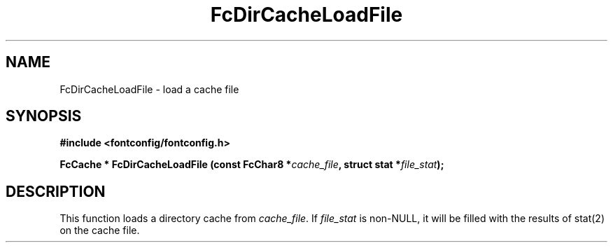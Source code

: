 .\" auto-generated by docbook2man-spec from docbook-utils package
.TH "FcDirCacheLoadFile" "3" "02 July 2025" "Fontconfig 2.17.1" ""
.SH NAME
FcDirCacheLoadFile \- load a cache file
.SH SYNOPSIS
.nf
\fB#include <fontconfig/fontconfig.h>
.sp
FcCache * FcDirCacheLoadFile (const FcChar8 *\fIcache_file\fB, struct stat *\fIfile_stat\fB);
.fi\fR
.SH "DESCRIPTION"
.PP
This function loads a directory cache from
\fIcache_file\fR\&. If \fIfile_stat\fR is
non-NULL, it will be filled with the results of stat(2) on the cache file.
